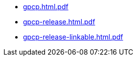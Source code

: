 * https://commoncriteria.github.io/gpcp/78-fcs-use-only-cnsa-10-and-20-algorithms/gpcp.html.pdf[gpcp.html.pdf]
* https://commoncriteria.github.io/gpcp/78-fcs-use-only-cnsa-10-and-20-algorithms/gpcp-release.html.pdf[gpcp-release.html.pdf]
* https://commoncriteria.github.io/gpcp/78-fcs-use-only-cnsa-10-and-20-algorithms/gpcp-release-linkable.html.pdf[gpcp-release-linkable.html.pdf]
